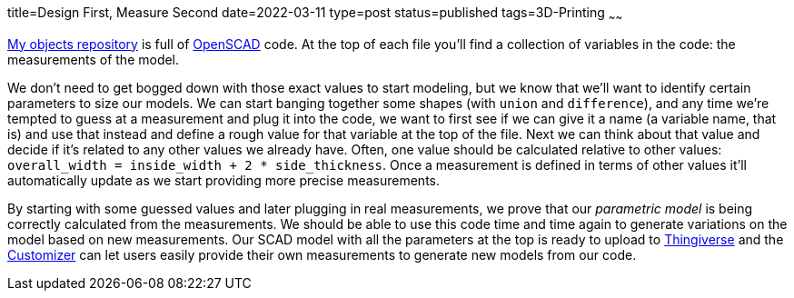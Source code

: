 title=Design First, Measure Second
date=2022-03-11
type=post
status=published
tags=3D-Printing
~~~~~~
  
https://github.com/jflinchbaugh/objects/[My objects repository]
is full of
https://openscad.org/[OpenSCAD]
code.
At the top
of each file
you'll find a collection
of variables
in the code:
the measurements
of the model.

We don't need
to get bogged down
with those exact values
to start modeling,
but we know
that we'll want
to identify
certain parameters
to size our models.
We can start banging
together some shapes
(with `union` and `difference`),
and any time 
we're tempted to guess
at a measurement
and plug it into the code,
we want to first see
if we can give it a name
(a variable name, that is)
and use that instead
and define a rough value
for that variable at the top of the file.
Next we can think
about that value
and decide if it's related
to any other values
we already have.
Often,
one value should
be calculated
relative to other values:
`overall_width = inside_width + 2 * side_thickness`.
Once a measurement
is defined
in terms of other values
it'll automatically update
as we start providing
more precise measurements.

By starting
with some guessed values
and later
plugging in real measurements,
we prove
that our
_parametric model_
is being correctly calculated
from the measurements.
We should be able
to use this code
time and time again
to generate variations
on the model
based on new measurements.
Our SCAD model
with all the parameters
at the top
is ready
to upload
to https://www.thingiverse.com/[Thingiverse]
and the https://www.thingiverse.com/app:22[Customizer]
can let users easily
provide their own measurements
to generate new models
from our code.
